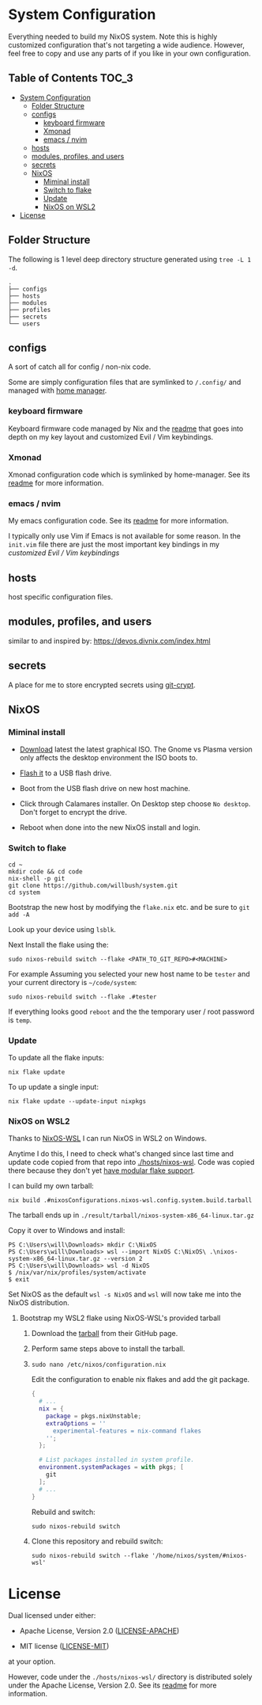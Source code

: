 * System Configuration

Everything needed to build my NixOS system. Note this is highly customized
configuration that's not targeting a wide audience. However, feel free to copy
and use any parts of if you like in your own configuration.

** Table of Contents                                                  :TOC_3:
- [[#system-configuration][System Configuration]]
  - [[#folder-structure][Folder Structure]]
  - [[#configs][configs]]
    - [[#keyboard-firmware][keyboard firmware]]
    - [[#xmonad][Xmonad]]
    - [[#emacs--nvim][emacs / nvim]]
  - [[#hosts][hosts]]
  - [[#modules-profiles-and-users][modules, profiles, and users]]
  - [[#secrets][secrets]]
  - [[#nixos][NixOS]]
    - [[#miminal-install][Miminal install]]
    - [[#switch-to-flake][Switch to flake]]
    - [[#update][Update]]
    - [[#nixos-on-wsl2][NixOS on WSL2]]
- [[#license][License]]

** Folder Structure

The following is 1 level deep directory structure generated using ~tree -L 1 -d~.

#+begin_src
.
├── configs
├── hosts
├── modules
├── profiles
├── secrets
└── users
#+end_src

** configs

A sort of catch all for config / non-nix code.

Some are simply configuration files that are symlinked to ~/.config/~ and managed
with [[https://github.com/rycee/home-manager][home manager]].

*** keyboard firmware

Keyboard firmware code managed by Nix and the [[file:configs/keyboard-firmware/readme.org][readme]] that goes into depth on my
key layout and customized Evil / Vim keybindings.

*** Xmonad

Xmonad configuration code which is symlinked by home-manager. See its [[file:configs/xmonad/readme.org][readme]] for
more information.

*** emacs / nvim

My emacs configuration code. See its [[file:configs/emacs/readme.org][readme]] for more information.

I typically only use Vim if Emacs is not available for some reason. In the
~init.vim~ file there are just the most important key bindings in my [[configs/keyboard-firmware/readme.org][customized
Evil / Vim keybindings]]

** hosts

host specific configuration files.

** modules, profiles, and users

similar to and inspired by: https://devos.divnix.com/index.html

** secrets

A place for me to store encrypted secrets using [[https://github.com/AGWA/git-crypt][git-crypt]].

** NixOS

*** Miminal install

- [[https://nixos.org/download.html#nixos-iso][Download]] latest the latest graphical ISO. The Gnome vs Plasma version only affects the desktop environment the ISO boots to.

- [[https://nixos.org/manual/nixos/stable/index.html#sec-booting-from-usb][Flash it]] to a USB flash drive.

- Boot from the USB flash drive on new host machine.

- Click through Calamares installer. On Desktop step choose ~No desktop~. Don't forget to encrypt the drive.

- Reboot when done into the new NixOS install and login.

*** Switch to flake

  #+begin_src shell
cd ~
mkdir code && cd code
nix-shell -p git
git clone https://github.com/willbush/system.git
cd system
  #+end_src

Bootstrap the new host by modifying the ~flake.nix~ etc. and be sure to ~git add -A~

Look up your device using ~lsblk~.

Next Install the flake using the:

#+begin_src shell
sudo nixos-rebuild switch --flake <PATH_TO_GIT_REPO>#<MACHINE>
#+end_src

For example Assuming you selected your new host name to be ~tester~ and your current directory is =~/code/system=:

#+begin_src shell
sudo nixos-rebuild switch --flake .#tester
#+end_src

If everything looks good ~reboot~ and the the temporary user / root password is ~temp~.

*** Update

To update all the flake inputs:

#+begin_src shell
nix flake update
#+end_src

To up update a single input:

#+begin_src shell
nix flake update --update-input nixpkgs
#+end_src

*** NixOS on WSL2

Thanks to [[https://github.com/Trundle/NixOS-WSL][NixOS-WSL]] I can run NixOS in WSL2 on Windows.

Anytime I do this, I need to check what's changed since last time and update
code copied from that repo into [[./hosts/nixos-wsl]]. Code was copied there because
they don't yet [[https://github.com/Trundle/NixOS-WSL/pull/19][have modular flake support]].

I can build my own tarball:

#+begin_src shell
nix build .#nixosConfigurations.nixos-wsl.config.system.build.tarball
#+end_src

The tarball ends up in ~./result/tarball/nixos-system-x86_64-linux.tar.gz~

Copy it over to Windows and install:

#+begin_src
PS C:\Users\will\Downloads> mkdir C:\NixOS
PS C:\Users\will\Downloads> wsl --import NixOS C:\NixOS\ .\nixos-system-x86_64-linux.tar.gz --version 2
PS C:\Users\will\Downloads> wsl -d NixOS
$ /nix/var/nix/profiles/system/activate
$ exit
#+end_src

Set NixOS as the default ~wsl -s NixOS~ and ~wsl~ will now take me into the
NixOS distribution.

**** Bootstrap my WSL2 flake using NixOS-WSL's provided tarball

1. Download the [[https://github.com/Trundle/NixOS-WSL/releases/latest/download/nixos-system-x86_64-linux.tar.gz][tarball]] from their GitHub page.

2. Perform same steps above to install the tarball.

3. ~sudo nano /etc/nixos/configuration.nix~

   Edit the configuration to enable nix flakes and add the git package.

   #+begin_src nix
    {
      # ...
      nix = {
        package = pkgs.nixUnstable;
        extraOptions = ''
          experimental-features = nix-command flakes
        '';
      };

      # List packages installed in system profile.
      environment.systemPackages = with pkgs; [
        git
      ];
      # ...
    }
   #+end_src

   Rebuild and switch:

   #+begin_src shell
     sudo nixos-rebuild switch
   #+end_src

4. Clone this repository and rebuild switch:

   #+begin_src shell
    sudo nixos-rebuild switch --flake '/home/nixos/system/#nixos-wsl'
   #+end_src

* License

Dual licensed under either:

- Apache License, Version 2.0 ([[http://www.apache.org/licenses/LICENSE-2.0][LICENSE-APACHE]])

- MIT license ([[http://opensource.org/licenses/MIT][LICENSE-MIT]])

at your option.

However, code under the ~./hosts/nixos-wsl/~ directory is distributed solely
under the Apache License, Version 2.0. See its [[file:hosts/nixos-wsl/readme.org][readme]] for more information.
